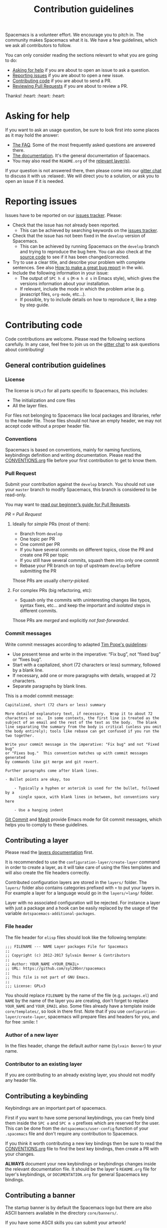 #+TITLE: Contribution guidelines

Spacemacs is a volunteer effort. We encourage you to pitch in. The community
makes Spacemacs what it is. We have a few guidelines, which we ask all
contributors to follow.

You can only consider reading the sections relevant to what you are going to do:
- [[#asking-for-help][Asking for help]] if you are about to open an issue to ask a question.
- [[#reporting-issues][Reporting issues]] if you are about to open a new issue.
- [[#contributing-code][Contributing code]] if you are about to send a PR.
- [[https://github.com/syl20bnr/spacemacs/blob/develop/CONTRIBUTING.org#Reviewing-Pull-Requests][Reviewing Pull Requests]] if you are about to review a PR.

Thanks! :heart: :heart: :heart:

* Content                                                   :TOC_4_gh:noexport:
- [[#asking-for-help][Asking for help]]
- [[#reporting-issues][Reporting issues]]
- [[#contributing-code][Contributing code]]
  - [[#general-contribution-guidelines][General contribution guidelines]]
    - [[#license][License]]
    - [[#conventions][Conventions]]
    - [[#pull-request][Pull Request]]
      - [[#ideally-for-simple-prs-most-of-them][Ideally for /simple/ PRs (most of them):]]
      - [[#for-complex-prs-big-refactoring-etc][For complex PRs (big refactoring, etc):]]
    - [[#commit-messages][Commit messages]]
  - [[#contributing-a-layer][Contributing a layer]]
    - [[#file-header][File header]]
    - [[#author-of-a-new-layer][Author of a new layer]]
    - [[#contributor-to-an-existing-layer][Contributor to an existing layer]]
  - [[#contributing-a-keybinding][Contributing a keybinding]]
  - [[#contributing-a-banner][Contributing a banner]]
- [[#reviewing-pull-requests][Reviewing Pull Requests]]
- [[#additional-information][Additional information]]
  - [[#testing][Testing]]
- [[#credits][Credits]]

* Asking for help
If you want to ask an usage question, be sure to look first into some places as
it may hold the answer:

- [[https://github.com/syl20bnr/spacemacs/blob/develop/doc/FAQ.org][The FAQ]]. Some of the most frequently asked questions are answered there.
- [[https://github.com/syl20bnr/spacemacs/blob/develop/doc/DOCUMENTATION.org][The documentation]]. It's the general documentation of Spacemacs.
- You may also read the =README.org= of the [[https://github.com/syl20bnr/spacemacs/blob/develop/doc/LAYERS.org][relevant layer(s)]].

If your question is not answered there, then please come into our [[https://gitter.im/syl20bnr/spacemacs][gitter chat]] to
discuss it with us :relaxed:. We will direct you to a solution, or ask you to
open an issue if it is needed.

* Reporting issues
Issues have to be reported on our [[https://github.com/syl20bnr/spacemacs/issues][issues tracker]]. Please:

- Check that the issue has not already been reported.
  - This can be achieved by searching keywords on the [[https://github.com/syl20bnr/spacemacs/issues][issues tracker]].
- Check that the issue has not been fixed in the =develop= version of Spacemacs.
  - This can be achieved by running Spacemacs on the =develop= branch and trying
    to reproduce the bug here. You can also check at the [[https://github.com/syl20bnr/spacemacs/tree/develop][source code]] to see if
    it has been changed/corrected.
- Try to use a clear title, and describe your problem with complete sentences.
  See also [[https://github.com/syl20bnr/spacemacs/wiki/Debugging#how-to-make-a-great-bug-report][How to make a great bug report]] in the wiki.
- Include the following information in your issue:
  - The output of =SPC h d s= (=M-m h d s= in Emacs style), which gives the
    versions information about your installation.
  - If relevant, include the mode in which the problem arise (e.g. javascript
    files, =org-mode=, etc…).
  - If possible, try to include details on how to reproduce it, like a step by
    step guide.

* Contributing code
Code contributions are welcome. Please read the following sections carefully. In
any case, feel free to join us on the [[https://gitter.im/syl20bnr/spacemacs][gitter chat]] to ask questions about
contributing!

** General contribution guidelines
*** License
The license is =GPLv3= for all parts specific to Spacemacs, this includes:
- The initialization and core files
- All the layer files.

For files not belonging to Spacemacs like local packages and libraries, refer
to the header file. Those files should not have an empty header, we may not
accept code without a proper header file.

*** Conventions
Spacemacs is based on conventions, mainly for naming functions, keybindings
definition and writing documentation. Please read the [[https://github.com/syl20bnr/spacemacs/blob/develop/doc/CONVENTIONS.org][CONVENTIONS.org]] file
before your first contribution to get to know them.

*** Pull Request
Submit your contribution against the =develop= branch. You should not use
your =master= branch to modify Spacemacs, this branch is considered to be
read-only.

You may want to [[https://github.com/syl20bnr/spacemacs/wiki/Beginner%27s-Guide-to-Contributing-a-Pull-Request-to-Spacemacs][read our beginner’s guide for Pull Requests]].

/PR = Pull Request/

**** Ideally for /simple/ PRs (most of them):
-  Branch from =develop=
-  One topic per PR
-  One commit per PR
-  If you have several commits on different topics, close the PR and
   create one PR per topic
-  If you still have several commits, squash them into only one commit
-  Rebase your PR branch on top of upstream =develop= before submitting
   the PR

Those PRs are usually /cherry-picked/.

**** For complex PRs (big refactoring, etc):
- Squash only the commits with uninteresting changes like typos, syntax fixes,
  etc... and keep the important and /isolated/ steps in different commits.

Those PRs are /merged/ and explicitly /not fast-forwarded/.

*** Commit messages
Write commit messages according to adapted [[http://tbaggery.com/2008/04/19/a-note-about-git-commit-messages.html][Tim Pope's guidelines]]:

- Use present tense and write in the imperative: “Fix bug”, not “fixed bug” or
  “fixes bug”.
- Start with a capitalized, short (72 characters or less) summary, followed by a
  blank line.
- If necessary, add one or more paragraphs with details, wrapped at 72
  characters.
- Separate paragraphs by blank lines.

This is a model commit message:

#+BEGIN_EXAMPLE
Capitalized, short (72 chars or less) summary

More detailed explanatory text, if necessary.  Wrap it to about 72
characters or so.  In some contexts, the first line is treated as the
subject of an email and the rest of the text as the body.  The blank
line separating the summary from the body is critical (unless you omit
the body entirely); tools like rebase can get confused if you run the
two together.

Write your commit message in the imperative: "Fix bug" and not "Fixed bug"
or "Fixes bug."  This convention matches up with commit messages generated
by commands like git merge and git revert.

Further paragraphs come after blank lines.

- Bullet points are okay, too

    - Typically a hyphen or asterisk is used for the bullet, followed by a
      single space, with blank lines in between, but conventions vary here

    - Use a hanging indent
#+END_EXAMPLE

[[https://github.com/magit/magit/][Git Commit]] and [[https://github.com/magit/magit/][Magit]] provide Emacs mode for Git commit messages, which helps you
to comply to these guidelines.

** Contributing a layer
Please read the [[https://github.com/syl20bnr/spacemacs/blob/develop/doc/LAYERS.org][layers documentation]] first.

It is recommended to use the =configuration-layer/create-layer= command in order
to create a layer, as it will take care of using the files templates and will
also create the file headers correctly.

Contributed configuration layers are stored in the =layers/= folder. The
=layers/= folder also contains categories prefixed with =+= to put your layers
in. For example a layer for a language would go in the =layers/+lang/= folder.

Layer with no associated configuration will be rejected. For instance a layer
with just a package and a hook can be easily replaced by the usage of the
variable =dotspacemacs-additional-packages=.

*** File header
The file header for =elisp= files should look like the following template:

#+BEGIN_EXAMPLE
    ;;; FILENAME --- NAME Layer packages File for Spacemacs
    ;;
    ;; Copyright (c) 2012-2017 Sylvain Benner & Contributors
    ;;
    ;; Author: YOUR_NAME <YOUR_EMAIL>
    ;; URL: https://github.com/syl20bnr/spacemacs
    ;;
    ;; This file is not part of GNU Emacs.
    ;;
    ;;; License: GPLv3
#+END_EXAMPLE

You should replace =FILENAME= by the name of the file (e.g. =packages.el=)
and =NAME= by the name of the layer you are creating, don't forget to replace
=YOUR_NAME= and =YOUR_EMAIL= also. Some files already have a template inside
=core/templates/=, so look in there first.
Note that if you use =configuration-layer/create-layer=, spacemacs will prepare
files and headers for you, and for free :smile: !

*** Author of a new layer
In the files header, change the default author name (=Sylvain Benner=) to your
name.

*** Contributor to an existing layer
If you are contributing to an already existing layer, you should not modify any
header file.

** Contributing a keybinding
Keybindings are an important part of spacemacs.

First if you want to have some personal keybindings, you can freely bind them
inside the ~SPC o~ and ~SPC m o~ prefixes which are reserved for the user. This
can be done from the =dotspacemacs/user-config= function of your =.spacemacs=
file and don't require any contribution to Spacemacs.

If you think it worth contributing a new key bindings then be sure to read
the [[https://github.com/syl20bnr/spacemacs/blob/develop/doc/CONVENTIONS.org][CONVENTIONS.org]] file to find the best key bindings, then create a
PR with your changes.

*ALWAYS* document your new keybindings or keybindings changes inside the
relevant documentation file. It should be the layer's =README.org= file for
layer's keybindings, or =DOCUMENTATION.org= for general Spacemacs key
bindings.

** Contributing a banner
The startup banner is by default the Spacemacs logo but there are also ASCII
banners available in the directory =core/banners/=.

If you have some ASCII skills you can submit your artwork!

You are free to choose a reasonable height size but the width size should be
around 75 characters.

* Reviewing Pull Requests
You can contribute by reviewing PRs created by others. This will help share the
workload of the project maintainers by letting them know that a PR has been
tested by an independent reviewer. The steps:

- Check that the PR complies with the guidelines in [[https://github.com/syl20bnr/spacemacs/blob/develop/CONTRIBUTING.org#contributing-code][Contributing code]].
- Check that the PR complies with [[https://github.com/syl20bnr/spacemacs/blob/develop/doc/CONVENTIONS.org][CONVENTIONS.org]].
- Check out the PR branch and test it. Remember to update your packages and your
  =~/.spacemacs= file. Testing means that you actually use the features touched
  by the PR, and the more complex or feature-rich the proposed changes are, the
  more testing is required. Be creative in trying to find bugs! Preferably, use
  the PR branch for hours or days to help stumble on unforeseen issues. Of
  course, common sense can be used and typo fixes do not need to be tested
  against bugs, but be thorough in actual code changes. Testing with a fresh
  spacemacs installation might be a good idea as well.
- Step back and think if the proposed changes could cause any other problems not
  covered by your testing. You should also ask yourself whether or not you feel
  that your testing is adequate to confidently state that this PR introduces no
  new bugs. If you feel that additional testing by more community members could
  be helpful, state so in your review.

If you find something to improve, [[https://help.github.com/articles/reviewing-proposed-changes-in-a-pull-request/][report]] it constructively and politely so the
contributor can update the PR accordingly. When you find that the PR is ready to
merge, you can leave an approving [[https://help.github.com/articles/reviewing-proposed-changes-in-a-pull-request/][review]]. Please report explicitly how you
tested the PR for bugs, and confirm that you have checked its compliance with
the code conventions. Copy the following line to your approving review to notify
the collaborators:

#+BEGIN_EXAMPLE
Ready to be merged! (@syl20bnr @TheBB @d12frosted @bmag @JAremko)
#+END_EXAMPLE

Now the collaborators who have write access to the repository will use their
judgement to either merge the PR or require further review from another
reviewer. This is done to ensure a thorough cross-referencing in case of complex
changes, your review is very valuable in these cases as well!

* Additional information
** Testing
Tests live in the =tests/= folder, with a folder structure corresponding to the
rest of the repository.

To run tests locally, navigate to the relevant subfolder and run =make=.

Spacemacs uses Travis CI to perform more comprehensive testing, where each
testable layer is enabled in turn.

To add tests for a layer, do the following:

1. Create a subfolder of =tests/= corresponding to the layer you want to test.
2. Write a file called =dotspacemacs.el= in that folder. It should be a minimal
   dotfile that enables the layer in question (and other layers it may depend
   on).
3. Write a number of files with tests. Please try to separate unit and
   functional tests. Look at existing tests for clues.
4. Write a =Makefile= in that folder. It should define three variables.
   - =LOAD_FILES= :: a list of additional files to load before testing (relative
        to the root Spacemacs folder). This should typically be =init.el=.
   - =UNIT_TEST_FILES= :: a list of unit test files in the current folder.
   - =FUNC_TEST_FILES= :: a list of functional test files in the current folder.
   See existing tests for examples.
   #+begin_src makefile
     TEST_DIR := $(shell dirname $(realpath $(lastword $(MAKEFILE_LIST))))

     LOAD_FILES = ...
     UNIT_TEST_FILES = ...
     FUNC_TEST_FILES = ...

     include ../../spacemacs.mk
   #+end_src
5. Add the new test to list of tests in =travis/run_build.sh=.

* Credits
This =CONTRIBUTING.org= file is partially based on the [[https://github.com/rails/rails/blob/master/CONTRIBUTING.md][Rails Contribution
guidelines]] and [[https://github.com/flycheck/flycheck/blob/master/doc/contributor/contributing.rst][Flycheck Contribution guidelines]].
